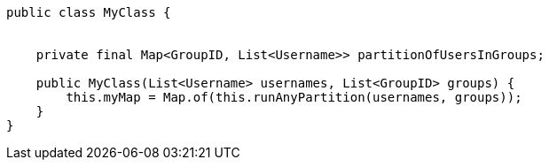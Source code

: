 // asciidoctor.css
++++
<link rel="stylesheet" type="text/css" href="../asciidoctor.css">
++++
// doc.adoc
:stylesheet: asciidoctor.css

:source-highlighter: highlightjs

[source,java]
----
public class MyClass {
    
    
    private final Map<GroupID, List<Username>> partitionOfUsersInGroups;
    
    public MyClass(List<Username> usernames, List<GroupID> groups) {
        this.myMap = Map.of(this.runAnyPartition(usernames, groups));
    }
}
----